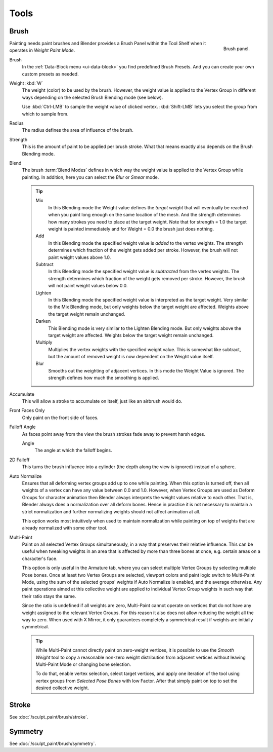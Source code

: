 
*****
Tools
*****

Brush
=====

.. figure:: /images/sculpt-paint_painting_weight-paint_tools_brush-panel.png
   :align: right

   Brush panel.

Painting needs paint brushes and Blender provides a Brush Panel within the Tool Shelf when it
operates in *Weight Paint Mode*.

Brush
   In the :ref:`Data-Block menu <ui-data-block>` you find predefined Brush Presets.
   And you can create your own custom presets as needed.
Weight :kbd:`W`
   The weight (color) to be used by the brush.
   However, the weight value is applied to the Vertex Group
   in different ways depending on the selected Brush Blending mode (see below).

   Use :kbd:`Ctrl-LMB` to sample the weight value of clicked vertex.
   :kbd:`Shift-LMB` lets you select the group from which to sample from.
Radius
   The radius defines the area of influence of the brush.
Strength
   This is the amount of paint to be applied per brush stroke.
   What that means exactly also depends on the Brush Blending mode.
Blend
   The brush :term:`Blend Modes` defines in which way the weight value is applied to the Vertex Group while painting.
   In addition, here you can select the *Blur* or *Smear* mode.

   .. tip::

      Mix
         In this Blending mode the Weight value defines the *target weight* that will eventually
         be reached when you paint long enough on the same location of the mesh.
         And the strength determines how many strokes you need to place at the target weight.
         Note that for strength = 1.0 the target weight is painted immediately
         and for Weight = 0.0 the brush just does nothing.
      Add
         In this Blending mode the specified weight value is *added* to the vertex weights.
         The strength determines which fraction of the weight gets added per stroke.
         However, the brush will not paint weight values above 1.0.
      Subtract
         In this Blending mode the specified weight value is *subtracted* from the vertex weights.
         The strength determines which fraction of the weight gets removed per stroke.
         However, the brush will not paint weight values below 0.0.
      Lighten
         In this Blending mode the specified weight value is interpreted
         as the target weight. Very similar to the Mix Blending mode,
         but only weights below the target weight are affected.
         Weights above the target weight remain unchanged.
      Darken
         This Blending mode is very similar to the Lighten Blending mode.
         But only weights above the target weight are affected.
         Weights below the target weight remain unchanged.
      Multiply
         Multiplies the vertex weights with the specified weight value.
         This is somewhat like subtract, but the amount of removed weight is now dependent on the Weight value itself.
      Blur
         Smooths out the weighting of adjacent vertices.
         In this mode the Weight Value is ignored.
         The strength defines how much the smoothing is applied.

Accumulate
   This will allow a stroke to accumulate on itself, just like an airbrush would do.
Front Faces Only
   Only paint on the front side of faces.
Falloff Angle
   As faces point away from the view the brush strokes fade away to prevent harsh edges.

   Angle
      The angle at which the falloff begins.
2D Falloff
   This turns the brush influence into a cylinder (the depth along the view is ignored) instead of a sphere.

Auto Normalize
   Ensures that all deforming vertex groups add up to one while painting. When this option is turned off,
   then all weights of a vertex can have any value between 0.0 and 1.0. However, when Vertex Groups are used as
   Deform Groups for character animation then Blender always interprets the weight values relative to each other.
   That is, Blender always does a normalization over all deform bones. Hence in practice it is not necessary to
   maintain a strict normalization and further normalizing weights should not affect animation at all.

   This option works most intuitively when used to maintain normalization while painting on top of weights
   that are already normalized with some other tool.
Multi-Paint
   Paint on all selected Vertex Groups simultaneously, in a way that preserves their relative influence.
   This can be useful when tweaking weights in an area that is affected by more than three bones at once,
   e.g. certain areas on a character's face.

   This option is only useful in the Armature tab, where you can select multiple Vertex Groups
   by selecting multiple Pose bones. Once at least two Vertex Groups are selected, viewport colors and
   paint logic switch to Multi-Paint Mode, using the sum of the selected groups' weights if Auto Normalize
   is enabled, and the average otherwise. Any paint operations aimed at this collective weight are applied
   to individual Vertex Group weights in such way that their ratio stays the same.

   Since the ratio is undefined if all weights are zero, Multi-Paint cannot operate on vertices that do not
   have any weight assigned to the relevant Vertex Groups. For this reason it also does not allow reducing
   the weight all the way to zero. When used with X Mirror, it only guarantees completely a symmetrical
   result if weights are initially symmetrical.

   .. tip::

      While Multi-Paint cannot directly paint on zero-weight vertices,
      it is possible to use the *Smooth Weight* tool to copy a reasonable non-zero weight
      distribution from adjacent vertices without leaving Multi-Paint Mode or changing bone selection.

      To do that, enable vertex selection, select target vertices,
      and apply one iteration of the tool using vertex groups from *Selected Pose Bones* with low Factor.
      After that simply paint on top to set the desired collective weight.


Stroke
======

See :doc:`/sculpt_paint/brush/stroke`.


Symmetry
========

See :doc:`/sculpt_paint/brush/symmetry`.
